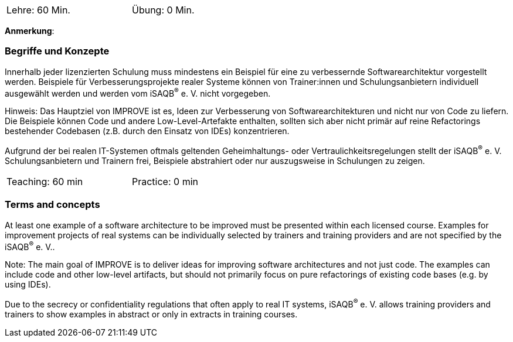 // tag::DE[]
[width=50%]
|===
| Lehre: 60 Min. | Übung: 0 Min.
|===

**Anmerkung**:

=== Begriffe und Konzepte
Innerhalb jeder lizenzierten Schulung muss mindestens ein Beispiel für eine zu verbessernde Softwarearchitektur vorgestellt werden. Beispiele für Verbesserungsprojekte realer Systeme können von Trainer:innen und Schulungsanbietern individuell ausgewählt werden und werden vom iSAQB^(R)^ e. V. nicht vorgegeben.

Hinweis: Das Hauptziel von IMPROVE ist es, Ideen zur Verbesserung von Softwarearchitekturen und nicht nur von Code zu liefern. Die Beispiele können Code und andere Low-Level-Artefakte enthalten, sollten sich aber nicht primär auf reine Refactorings bestehender Codebasen (z.B. durch den Einsatz von IDEs) konzentrieren.

Aufgrund der bei realen IT-Systemen oftmals geltenden Geheimhaltungs- oder Vertraulichkeitsregelungen stellt der iSAQB^(R)^ e. V. Schulungsanbietern und Trainern frei, Beispiele abstrahiert oder nur auszugsweise in Schulungen zu zeigen.

// end::DE[]


// tag::EN[]
[width=50%]
|===
| Teaching: 60 min | Practice: 0 min
|===



=== Terms and concepts
At least one example of a software architecture to be improved must be presented within each licensed course. Examples for improvement projects of real systems can be individually selected by trainers and training providers and are not specified by the iSAQB^(R)^ e. V..

Note: The main goal of IMPROVE is to deliver ideas for improving software architectures and not just code. The examples can include code and other low-level artifacts, but should not primarily focus on pure refactorings of existing code bases (e.g. by using IDEs).

Due to the secrecy or confidentiality regulations that often apply to real IT systems, iSAQB^(R)^ e. V. allows training providers and trainers to show examples in abstract or only in extracts in training courses.

// end::EN[]
